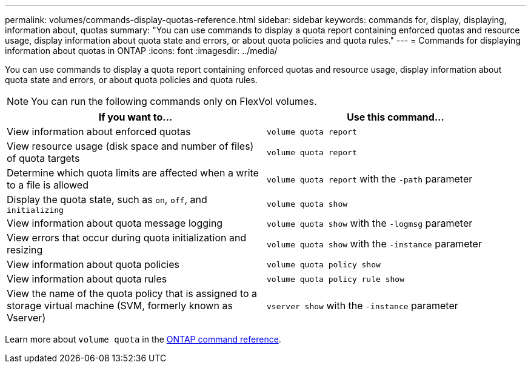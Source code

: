 ---
permalink: volumes/commands-display-quotas-reference.html
sidebar: sidebar
keywords: commands for, display, displaying, information about, quotas
summary: "You can use commands to display a quota report containing enforced quotas and resource usage, display information about quota state and errors, or about quota policies and quota rules."
---
= Commands for displaying information about quotas in ONTAP
:icons: font
:imagesdir: ../media/

[.lead]
You can use commands to display a quota report containing enforced quotas and resource usage, display information about quota state and errors, or about quota policies and quota rules.

[NOTE]
====
You can run the following commands only on FlexVol volumes.
====
[cols="2*",options="header"]
|===
| If you want to...| Use this command...
a|
View information about enforced quotas
a|
`volume quota report`
a|
View resource usage (disk space and number of files) of quota targets
a|
`volume quota report`
a|
Determine which quota limits are affected when a write to a file is allowed
a|
`volume quota report` with the `-path` parameter
a|
Display the quota state, such as `on`, `off`, and `initializing`
a|
`volume quota show`
a|
View information about quota message logging
a|
`volume quota show` with the `-logmsg` parameter
a|
View errors that occur during quota initialization and resizing
a|
`volume quota show` with the `-instance` parameter
a|
View information about quota policies
a|
`volume quota policy show`
a|
View information about quota rules
a|
`volume quota policy rule show`
a|
View the name of the quota policy that is assigned to a storage virtual machine (SVM, formerly known as Vserver)
a|
`vserver show` with the `-instance` parameter
|===
Learn more about `volume quota` in the link:https://docs.netapp.com/us-en/ontap-cli/search.html?q=volume+quota[ONTAP command reference^].


// 2025 Jan 17, ONTAPDOC-2569